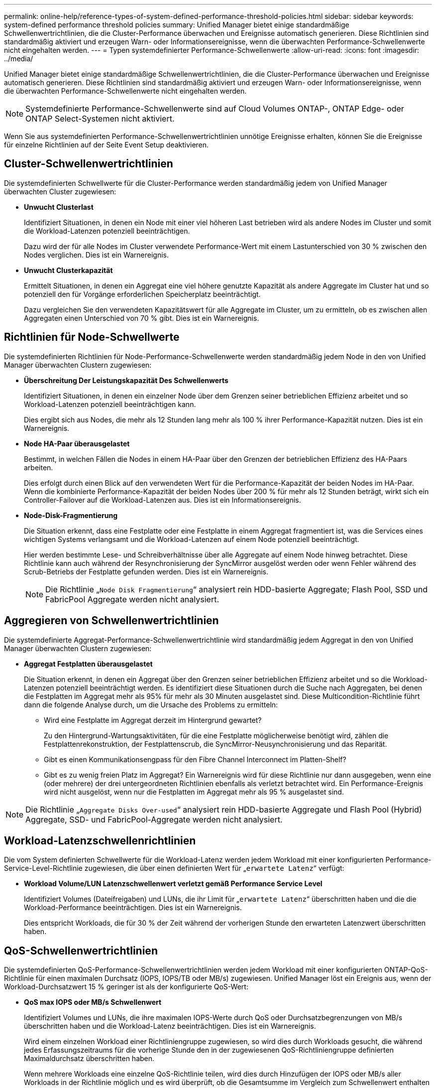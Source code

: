 ---
permalink: online-help/reference-types-of-system-defined-performance-threshold-policies.html 
sidebar: sidebar 
keywords: system-defined performance threshold policies 
summary: Unified Manager bietet einige standardmäßige Schwellenwertrichtlinien, die die Cluster-Performance überwachen und Ereignisse automatisch generieren. Diese Richtlinien sind standardmäßig aktiviert und erzeugen Warn- oder Informationsereignisse, wenn die überwachten Performance-Schwellenwerte nicht eingehalten werden. 
---
= Typen systemdefinierter Performance-Schwellenwerte
:allow-uri-read: 
:icons: font
:imagesdir: ../media/


[role="lead"]
Unified Manager bietet einige standardmäßige Schwellenwertrichtlinien, die die Cluster-Performance überwachen und Ereignisse automatisch generieren. Diese Richtlinien sind standardmäßig aktiviert und erzeugen Warn- oder Informationsereignisse, wenn die überwachten Performance-Schwellenwerte nicht eingehalten werden.

[NOTE]
====
Systemdefinierte Performance-Schwellenwerte sind auf Cloud Volumes ONTAP-, ONTAP Edge- oder ONTAP Select-Systemen nicht aktiviert.

====
Wenn Sie aus systemdefinierten Performance-Schwellenwertrichtlinien unnötige Ereignisse erhalten, können Sie die Ereignisse für einzelne Richtlinien auf der Seite Event Setup deaktivieren.



== Cluster-Schwellenwertrichtlinien

Die systemdefinierten Schwellwerte für die Cluster-Performance werden standardmäßig jedem von Unified Manager überwachten Cluster zugewiesen:

* *Unwucht Clusterlast*
+
Identifiziert Situationen, in denen ein Node mit einer viel höheren Last betrieben wird als andere Nodes im Cluster und somit die Workload-Latenzen potenziell beeinträchtigen.

+
Dazu wird der für alle Nodes im Cluster verwendete Performance-Wert mit einem Lastunterschied von 30 % zwischen den Nodes verglichen. Dies ist ein Warnereignis.

* *Unwucht Clusterkapazität*
+
Ermittelt Situationen, in denen ein Aggregat eine viel höhere genutzte Kapazität als andere Aggregate im Cluster hat und so potenziell den für Vorgänge erforderlichen Speicherplatz beeinträchtigt.

+
Dazu vergleichen Sie den verwendeten Kapazitätswert für alle Aggregate im Cluster, um zu ermitteln, ob es zwischen allen Aggregaten einen Unterschied von 70 % gibt. Dies ist ein Warnereignis.





== Richtlinien für Node-Schwellwerte

Die systemdefinierten Richtlinien für Node-Performance-Schwellenwerte werden standardmäßig jedem Node in den von Unified Manager überwachten Clustern zugewiesen:

* *Überschreitung Der Leistungskapazität Des Schwellenwerts*
+
Identifiziert Situationen, in denen ein einzelner Node über dem Grenzen seiner betrieblichen Effizienz arbeitet und so Workload-Latenzen potenziell beeinträchtigen kann.

+
Dies ergibt sich aus Nodes, die mehr als 12 Stunden lang mehr als 100 % ihrer Performance-Kapazität nutzen. Dies ist ein Warnereignis.

* *Node HA-Paar überausgelastet*
+
Bestimmt, in welchen Fällen die Nodes in einem HA-Paar über den Grenzen der betrieblichen Effizienz des HA-Paars arbeiten.

+
Dies erfolgt durch einen Blick auf den verwendeten Wert für die Performance-Kapazität der beiden Nodes im HA-Paar. Wenn die kombinierte Performance-Kapazität der beiden Nodes über 200 % für mehr als 12 Stunden beträgt, wirkt sich ein Controller-Failover auf die Workload-Latenzen aus. Dies ist ein Informationsereignis.

* *Node-Disk-Fragmentierung*
+
Die Situation erkennt, dass eine Festplatte oder eine Festplatte in einem Aggregat fragmentiert ist, was die Services eines wichtigen Systems verlangsamt und die Workload-Latenzen auf einem Node potenziell beeinträchtigt.

+
Hier werden bestimmte Lese- und Schreibverhältnisse über alle Aggregate auf einem Node hinweg betrachtet. Diese Richtlinie kann auch während der Resynchronisierung der SyncMirror ausgelöst werden oder wenn Fehler während des Scrub-Betriebs der Festplatte gefunden werden. Dies ist ein Warnereignis.

+
[NOTE]
====
Die Richtlinie „`Node Disk Fragmentierung`“ analysiert rein HDD-basierte Aggregate; Flash Pool, SSD und FabricPool Aggregate werden nicht analysiert.

====




== Aggregieren von Schwellenwertrichtlinien

Die systemdefinierte Aggregat-Performance-Schwellenwertrichtlinie wird standardmäßig jedem Aggregat in den von Unified Manager überwachten Clustern zugewiesen:

* *Aggregat Festplatten überausgelastet*
+
Die Situation erkennt, in denen ein Aggregat über den Grenzen seiner betrieblichen Effizienz arbeitet und so die Workload-Latenzen potenziell beeinträchtigt werden. Es identifiziert diese Situationen durch die Suche nach Aggregaten, bei denen die Festplatten im Aggregat mehr als 95% für mehr als 30 Minuten ausgelastet sind. Diese Multicondition-Richtlinie führt dann die folgende Analyse durch, um die Ursache des Problems zu ermitteln:

+
** Wird eine Festplatte im Aggregat derzeit im Hintergrund gewartet?
+
Zu den Hintergrund-Wartungsaktivitäten, für die eine Festplatte möglicherweise benötigt wird, zählen die Festplattenrekonstruktion, der Festplattenscrub, die SyncMirror-Neusynchronisierung und das Reparität.

** Gibt es einen Kommunikationsengpass für den Fibre Channel Interconnect im Platten-Shelf?
** Gibt es zu wenig freien Platz im Aggregat? Ein Warnereignis wird für diese Richtlinie nur dann ausgegeben, wenn eine (oder mehrere) der drei untergeordneten Richtlinien ebenfalls als verletzt betrachtet wird. Ein Performance-Ereignis wird nicht ausgelöst, wenn nur die Festplatten im Aggregat mehr als 95 % ausgelastet sind.




[NOTE]
====
Die Richtlinie „`Aggregate Disks Over-used`“ analysiert rein HDD-basierte Aggregate und Flash Pool (Hybrid) Aggregate, SSD- und FabricPool-Aggregate werden nicht analysiert.

====


== Workload-Latenzschwellenrichtlinien

Die vom System definierten Schwellwerte für die Workload-Latenz werden jedem Workload mit einer konfigurierten Performance-Service-Level-Richtlinie zugewiesen, die über einen definierten Wert für „`erwartete Latenz`“ verfügt:

* *Workload Volume/LUN Latenzschwellenwert verletzt gemäß Performance Service Level*
+
Identifiziert Volumes (Dateifreigaben) und LUNs, die ihr Limit für „`erwartete Latenz`“ überschritten haben und die die Workload-Performance beeinträchtigen. Dies ist ein Warnereignis.

+
Dies entspricht Workloads, die für 30 % der Zeit während der vorherigen Stunde den erwarteten Latenzwert überschritten haben.





== QoS-Schwellenwertrichtlinien

Die systemdefinierten QoS-Performance-Schwellenwertrichtlinien werden jedem Workload mit einer konfigurierten ONTAP-QoS-Richtlinie für einen maximalen Durchsatz (IOPS, IOPS/TB oder MB/s) zugewiesen. Unified Manager löst ein Ereignis aus, wenn der Workload-Durchsatzwert 15 % geringer ist als der konfigurierte QoS-Wert:

* *QoS max IOPS oder MB/s Schwellenwert*
+
Identifiziert Volumes und LUNs, die ihre maximalen IOPS-Werte durch QoS oder Durchsatzbegrenzungen von MB/s überschritten haben und die Workload-Latenz beeinträchtigen. Dies ist ein Warnereignis.

+
Wird einem einzelnen Workload einer Richtliniengruppe zugewiesen, so wird dies durch Workloads gesucht, die während jedes Erfassungszeitraums für die vorherige Stunde den in der zugewiesenen QoS-Richtliniengruppe definierten Maximaldurchsatz überschritten haben.

+
Wenn mehrere Workloads eine einzelne QoS-Richtlinie teilen, wird dies durch Hinzufügen der IOPS oder MB/s aller Workloads in der Richtlinie möglich und es wird überprüft, ob die Gesamtsumme im Vergleich zum Schwellenwert enthalten ist.

* *QoS Peak IOPS/TB oder IOPS/TB mit Block Size Schwellenwert*
+
Identifiziert Volumes, die die adaptive QoS-Grenze für IOPS/TB-Durchsatz überschritten haben (oder IOPS/TB mit Blockgrößen-Limit) und die sich auf die Workload-Latenz auswirken. Dies ist ein Warnereignis.

+
Dazu wird der in der adaptiven QoS-Richtlinie definierte IOPS-Spitzenwert pro TB in einen QoS-Maximalwert für IOPS basierend auf der Größe jedes Volumes konvertiert. Anschließend werden Volumes untersucht, die während jedes Performance-Erfassungszeitraums für die vorherige Stunde die maximalen IOPS-Werte für QoS überschritten haben.

+
[NOTE]
====
Diese Richtlinie wird nur auf Volumes angewendet, wenn das Cluster mit ONTAP 9.3 und höher installiert ist.

====
+
Wurde in der anpassungsfähigen QoS-Richtlinie das Element „`Blockgröße`“ definiert, wird dieser Schwellenwert basierend auf der Größe jedes Volumes in einen QoS-Maximalwert für MB/s umgewandelt. Dann sucht es nach Volumes, die die QoS-max. MB/s während jedes Performance-Erfassungszeitraums für die vorherige Stunde überschritten haben.

+
[NOTE]
====
Diese Richtlinie wird nur auf Volumes angewendet, wenn das Cluster mit ONTAP 9.5 und höher installiert ist.

====

